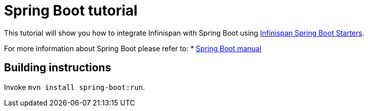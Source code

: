 = Spring Boot tutorial

This tutorial will show you how to integrate Infinispan with Spring Boot using
link:https://github.com/infinispan/infinispan-spring-boot[Infinispan Spring Boot Starters].

For more information about Spring Boot please refer to:
* link:https://projects.spring.io/spring-boot[Spring Boot manual]

== Building instructions

Invoke `mvn install spring-boot:run`.
